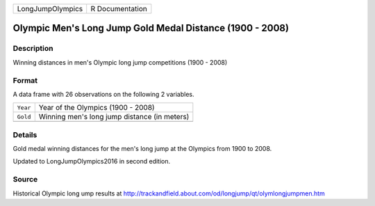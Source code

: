 +------------------+-----------------+
| LongJumpOlympics | R Documentation |
+------------------+-----------------+

Olympic Men's Long Jump Gold Medal Distance (1900 - 2008)
---------------------------------------------------------

Description
~~~~~~~~~~~

Winning distances in men's Olympic long jump competitions (1900 - 2008)

Format
~~~~~~

A data frame with 26 observations on the following 2 variables.

+----------+----------------------------------------------+
| ``Year`` | Year of the Olympics (1900 - 2008)           |
+----------+----------------------------------------------+
| ``Gold`` | Winning men's long jump distance (in meters) |
+----------+----------------------------------------------+
|          |                                              |
+----------+----------------------------------------------+

Details
~~~~~~~

Gold medal winning distances for the men's long jump at the Olympics
from 1900 to 2008.

Updated to LongJumpOlympics2016 in second edition.

Source
~~~~~~

Historical Olympic long ump results at
http://trackandfield.about.com/od/longjump/qt/olymlongjumpmen.htm
